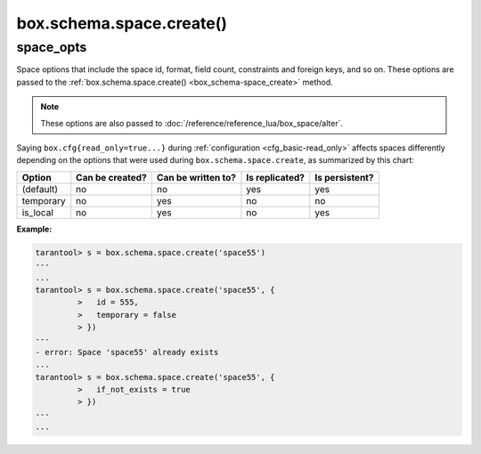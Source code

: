 .. _box_schema-space_create:

===============================================================================
box.schema.space.create()
===============================================================================

.. module:: box.schema

.. function:: box.schema.space.create(space-name [, {space_opts}])
              box.schema.create_space(space-name [, {space_opts}])

    Create a :ref:`space <index-box_space>`.
    You can use either syntax. For example,
    ``s = box.schema.space.create('tester')`` has the same effect as
    ``s = box.schema.create_space('tester')``.

    There are :ref:`three syntax variations <app_server-object_reference>`
    for object references targeting space objects, for example
    :samp:`box.schema.space.drop({space-id})`
    drops a space. However, the common approach is to use functions
    attached to the space objects, for example
    :ref:`space_object:drop() <box_space-drop>`.

    After a space is created, usually the next step is to
    :ref:`create an index <box_space-create_index>` for it, and then it is
    available for insert, select, and all the other :ref:`box.space <box_space>`
    functions.

    :param string space-name: name of space, which should
                              conform to the :ref:`rules for object names <app_server-names>`
    :param table options: space options (see :ref:`space_opts <space_opts_object>`)

    :return: space object
    :rtype: userdata

.. _space_opts_object:

space_opts
----------

..  class:: space_opts

    Space options that include the space id, format, field count, constraints and
    foreign keys, and so on.
    These options are passed to the :ref:`box.schema.space.create() <box_schema-space_create>` method.

    .. NOTE::

        These options are also passed to :doc:`/reference/reference_lua/box_space/alter`.

    ..  _space_opts_if_not_exists:

    .. data:: if_not_exists

        Create a space only if a space with the same name does not exist already.
        Otherwise, do nothing but do not cause an error.

        | Type: boolean
        | Default: ``false``

    ..  _space_opts_engine:

    .. data:: engine

        A :ref:`storage engine <engines-chapter>`.

        | Type: string
        | Default: `memtx`
        | Possible values: ``memtx``, ``vinyl``

    ..  _space_opts_id:

    .. data:: id

        A unique numeric identifier of the space: users can refer to spaces with
        this id instead of the name.

        | Type: number
        | Default: last space's ID + 1

    ..  _space_opts_field_count:

    .. data:: field_count

        A fixed count of :ref:`fields <index-box_tuple>`. For example, if ``field_count=5``,
        it is illegal to insert a tuple with fewer than or more than 5 fields.

        | Type: number
        | Default: ``0`` (not fixed)

    ..  _space_opts_user:

    .. data:: user

        The name of the user who is considered to be the space's :ref:`owner <authentication-owners_privileges>`
        for authorization purposes.

        | Type: string
        | Default: current user's name

    ..  _space_opts_format:

    .. data:: format

        Field names and types.
        See the illustrations of format clauses in the :ref:`space_object:format() <box_space-format>`
        description and in the :ref:`box.space._space <box_space-space>`
        example. Optional and usually not specified.

        | Type: table
        | Default: blank

    ..  _space_opts_is_local:

    .. data:: is_local

        Space contents are :ref:`replication-local <replication-local>`:
        changes are stored in the :ref:`write-ahead log <internals-wal>`
        of the local node but there is no :ref:`replication <replication>`.

        | Type: boolean
        | Default: ``false``

    ..  _space_opts_temporary:

    .. data:: temporary

        Space contents are temporary: changes are not stored in the :ref:`write-ahead log <internals-wal>`
        and there is no :ref:`replication <replication>`.

        .. note::

            Vinyl does not support temporary spaces.

        | Type: boolean
        | Default: ``false``

    ..  _space_opts_is_sync:
    ..  _how-to-repl_sync:

    .. data:: is_sync

        Any transaction doing a DML request on this space becomes :ref:`synchronous <repl_sync>`.

        **Example:**

        ..  literalinclude:: /code_snippets/snippets/replication/instances.enabled/auto_leader/data.lua
            :language: lua
            :start-at: is_sync = true
            :end-at: is_sync = true
            :dedent:

        | Type: boolean
        | Default: ``false``

    ..  _space_opts_constraint:

    .. data:: constraint

        The :ref:`constraints <index-constraints>` that space tuples must satisfy.

        | Type: table
        | Default: blank

        **Example:**

        ..  literalinclude:: /code_snippets/test/constraints/constraint_test.lua
            :language: lua
            :lines: 21-29
            :dedent:

    ..  _space_opts_foreign_key:

    .. data:: foreign_key

        The :ref:`foreign keys <index-box_foreign_keys>` for space fields.

        | Type: table
        | Default: blank

        **Example:**

        ..  literalinclude:: /code_snippets/test/foreign_keys/tuple_foreign_key_test.lua
            :language: lua
            :lines: 34-47
            :dedent:

    Saying ``box.cfg{read_only=true...}`` during :ref:`configuration <cfg_basic-read_only>`
    affects spaces differently depending on the options that were used during
    ``box.schema.space.create``, as summarized by this chart:

    .. container:: table

        +------------+-----------------+--------------------+----------------+----------------+
        | Option     | Can be created? | Can be written to? | Is replicated? | Is persistent? |
        +============+=================+====================+================+================+
        | (default)  | no              | no                 | yes            | yes            |
        +------------+-----------------+--------------------+----------------+----------------+
        | temporary  | no              | yes                | no             | no             |
        +------------+-----------------+--------------------+----------------+----------------+
        | is_local   | no              | yes                | no             | yes            |
        +------------+-----------------+--------------------+----------------+----------------+


    **Example:**

    .. code-block:: tarantoolsession

       tarantool> s = box.schema.space.create('space55')
       ---
       ...
       tarantool> s = box.schema.space.create('space55', {
                >   id = 555,
                >   temporary = false
                > })
       ---
       - error: Space 'space55' already exists
       ...
       tarantool> s = box.schema.space.create('space55', {
                >   if_not_exists = true
                > })
       ---
       ...
